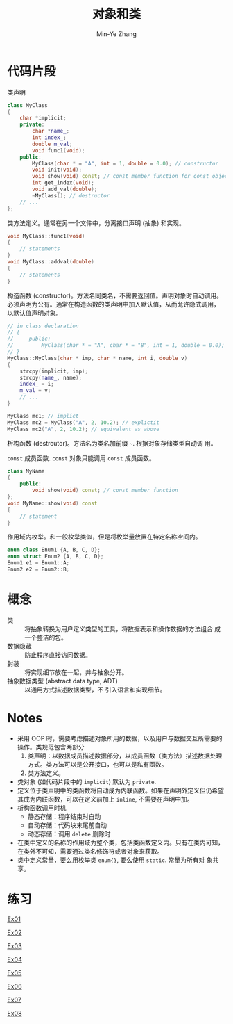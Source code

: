 #+title: 对象和类
#+created: [2022-03-17 Thu 21:22]
#+author: Min-Ye Zhang

* 代码片段
类声明
#+begin_src cpp :eval never
class MyClass
{
    char *implicit;
    private:
        char *name_;
        int index_;
        double m_val;
        void func1(void);
    public:
        MyClass(char * = "A", int = 1, double = 0.0); // constructor
        void init(void);
        void show(void) const; // const member function for const object
        int get_index(void);
        void add_val(double);
        ~MyClass(); // destructor
    // ...
};
#+end_src

类方法定义。通常在另一个文件中，分离接口声明 (抽象) 和实现。
#+begin_src cpp :eval never
void MyClass::func1(void)
{
    // statements
}
void MyClass::addval(double)
{
    // statements
}
#+end_src

构造函数 (constructor)。方法名同类名，不需要返回值。声明对象时自动调用。
必须声明为公有。通常在构造函数的类声明中加入默认值，从而允许隐式调用，
以默认值声明对象。
#+begin_src cpp :eval never
// in class declaration
// {
//     public:
//         MyClass(char * = "A", char * = "B", int = 1, double = 0.0); // constructor
// }
MyClass::MyClass(char * imp, char * name, int i, double v)
{
    strcpy(implicit, imp);
    strcpy(name_, name);
    index_ = i;
    m_val = v;
    // ...
}

MyClass mc1; // implict
MyClass mc2 = MyClass("A", 2, 10.2); // explictit
MyClass mc2("A", 2, 10.2); // equivalent as above
#+end_src

析构函数 (destrcutor)。方法名为类名加前缀 ~~~. 根据对象存储类型自动调
用。

~const~ 成员函数. ~const~ 对象只能调用 ~const~ 成员函数。
#+begin_src cpp :eval never
class MyName
{
    public:
        void show(void) const; // const member function
};
void MyName::show(void) const
{
    // statement
}
#+end_src

作用域内枚举。和一般枚举类似，但是将枚举量放置在特定名称空间内。
#+begin_src cpp :eval never
enum class Enum1 {A, B, C, D};
enum struct Enum2 {A, B, C, D};
Enum1 e1 = Enum1::A;
Enum2 e2 = Enum2::B;
#+end_src

* 概念
- 类 :: 将抽象转换为用户定义类型的工具，将数据表示和操作数据的方法组合
  成一个整洁的包。
- 数据隐藏 :: 防止程序直接访问数据。
- 封装 :: 将实现细节放在一起，并与抽象分开。
- 抽象数据类型 (abstract data type, ADT) :: 以通用方式描述数据类型，不
  引入语言和实现细节。

* Notes
- 采用 OOP 时，需要考虑描述对象所用的数据，以及用户与数据交互所需要的
  操作。类规范包含两部分
  1. 类声明：以数据成员描述数据部分，以成员函数（类方法）描述数据处理
     方式。类方法可以是公开接口，也可以是私有函数。
  2. 类方法定义。
- 类对象 (如代码片段中的 ~implicit~) 默认为 ~private~.
- 定义位于类声明中的类函数将自动成为内联函数。如果在声明外定义但仍希望
  其成为内联函数，可以在定义前加上 ~inline~, 不需要在声明中加。
- 析构函数调用时机
  - 静态存储：程序结束时自动
  - 自动存储：代码块末尾前自动
  - 动态存储：调用 ~delete~ 删除时
- 在类中定义的名称的作用域为整个类，包括类函数定义内。只有在类内可知，
  在类外不可知，需要通过类名修饰符或者对象来获取。
- 类中定义常量，要么用枚举类 ~enum{}~, 要么使用 ~static~. 常量为所有对
  象共享。

* 练习
[[file:ex01.cpp][Ex01]]
#+attr_org: :width 1.0
[[file:images/ex01.png]]

[[file:ex02.cpp][Ex02]]
[[file:images/ex02.png]]

[[file:ex03.cpp][Ex03]]
[[file:images/ex03.png]]

[[file:ex04.cpp][Ex04]]
[[file:images/ex04.png]]

[[file:ex05.cpp][Ex05]]
[[file:images/ex05.png]]

[[file:ex06.cpp][Ex06]]
[[file:images/ex06.png]]

[[file:ex07.cpp][Ex07]]
[[file:images/ex07.png]]

[[file:ex08.cpp][Ex08]]
[[file:images/ex08.png]]
